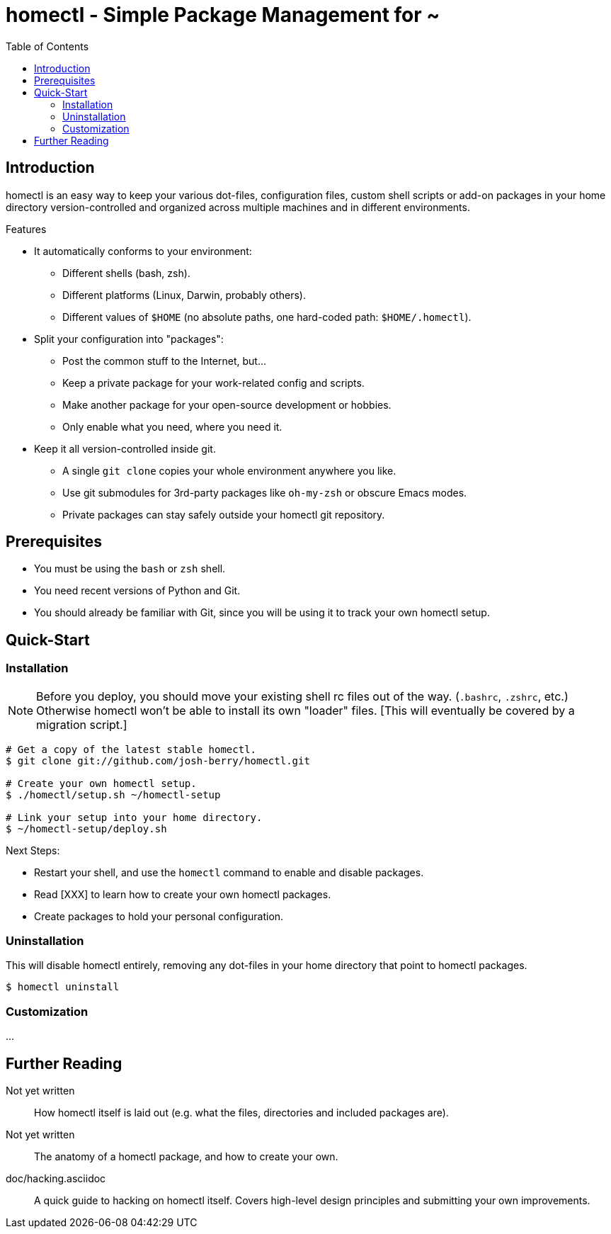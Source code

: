 homectl - Simple Package Management for ~
=========================================
:toc:

Introduction
------------

homectl is an easy way to keep your various dot-files, configuration files,
custom shell scripts or add-on packages in your home directory
version-controlled and organized across multiple machines and in different
environments.

.Features

  * It automatically conforms to your environment:
    ** Different shells (bash, zsh).
    ** Different platforms (Linux, Darwin, probably others).
    ** Different values of +$HOME+ (no absolute paths, one hard-coded path:
       +$HOME/.homectl+).

  * Split your configuration into "packages":
    ** Post the common stuff to the Internet, but...
    ** Keep a private package for your work-related config and scripts.
    ** Make another package for your open-source development or hobbies.
    ** Only enable what you need, where you need it.

  * Keep it all version-controlled inside git.
    ** A single +git clone+ copies your whole environment anywhere you like.
    ** Use git submodules for 3rd-party packages like +oh-my-zsh+ or obscure
       Emacs modes.
    ** Private packages can stay safely outside your homectl git repository.

Prerequisites
-------------

* You must be using the +bash+ or +zsh+ shell.

* You need recent versions of Python and Git.

* You should already be familiar with Git, since you will be using it to track
  your own homectl setup.

Quick-Start
-----------

Installation
~~~~~~~~~~~~

NOTE: Before you deploy, you should move your existing shell rc files out of the
way.  (+.bashrc+, +.zshrc+, etc.)  Otherwise homectl won't be able to install
its own "loader" files.  [This will eventually be covered by a migration
script.]

-----------------------------------
# Get a copy of the latest stable homectl.
$ git clone git://github.com/josh-berry/homectl.git

# Create your own homectl setup.
$ ./homectl/setup.sh ~/homectl-setup

# Link your setup into your home directory.
$ ~/homectl-setup/deploy.sh
-----------------------------------

.Next Steps:

  * Restart your shell, and use the +homectl+ command to enable and disable
    packages.

  * Read [XXX] to learn how to create your own homectl packages.

  * Create packages to hold your personal configuration.

Uninstallation
~~~~~~~~~~~~~~

This will disable homectl entirely, removing any dot-files in your home
directory that point to homectl packages.

------------------------------------
$ homectl uninstall
------------------------------------

Customization
~~~~~~~~~~~~~

...

Further Reading
---------------

Not yet written::
    How homectl itself is laid out (e.g. what the files, directories and
    included packages are).

Not yet written::
    The anatomy of a homectl package, and how to create your own.

doc/hacking.asciidoc::
    A quick guide to hacking on homectl itself.  Covers high-level design
    principles and submitting your own improvements.
